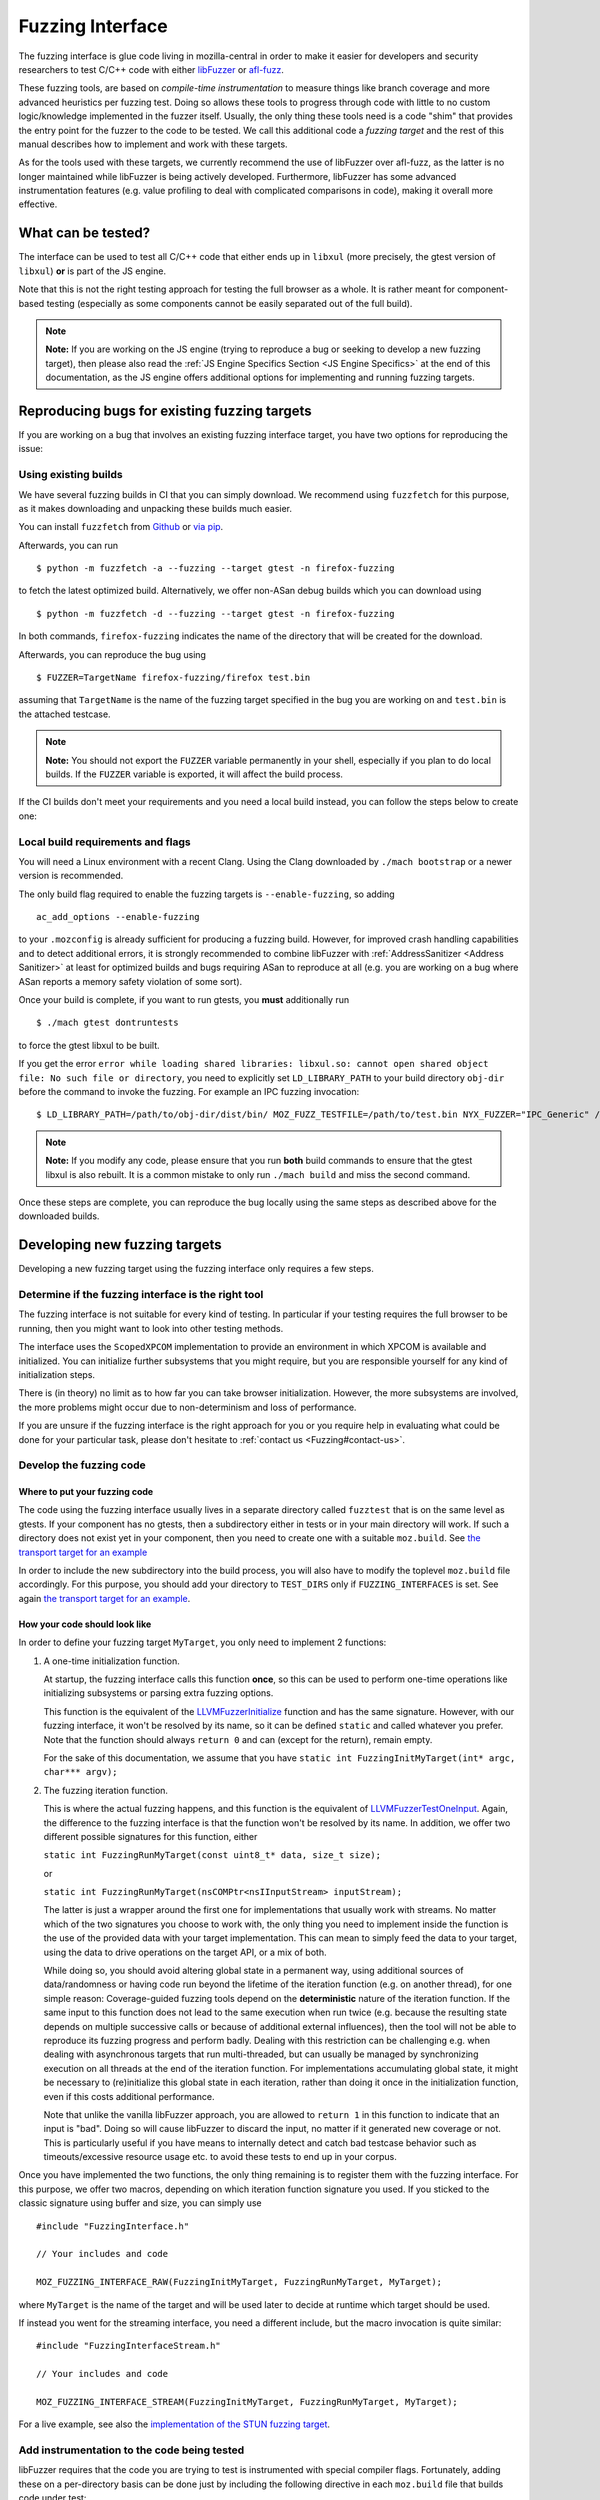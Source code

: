 Fuzzing Interface
=================

The fuzzing interface is glue code living in mozilla-central in order to
make it easier for developers and security researchers to test C/C++
code with either `libFuzzer <https://llvm.org/docs/LibFuzzer.html>`__ or
`afl-fuzz <http://lcamtuf.coredump.cx/afl/>`__.

These fuzzing tools, are based on *compile-time instrumentation* to measure
things like branch coverage and more advanced heuristics per fuzzing test.
Doing so allows these tools to progress through code with little to no custom
logic/knowledge implemented in the fuzzer itself. Usually, the only thing
these tools need is a code "shim" that provides the entry point for the fuzzer
to the code to be tested. We call this additional code a *fuzzing target* and
the rest of this manual describes how to implement and work with these targets.

As for the tools used with these targets, we currently recommend the use of
libFuzzer over afl-fuzz, as the latter is no longer maintained while libFuzzer
is being actively developed. Furthermore, libFuzzer has some advanced
instrumentation features (e.g. value profiling to deal with complicated
comparisons in code), making it overall more effective.

What can be tested?
~~~~~~~~~~~~~~~~~~~

The interface can be used to test all C/C++ code that either ends up in
``libxul`` (more precisely, the gtest version of ``libxul``) **or** is
part of the JS engine.

Note that this is not the right testing approach for testing the full
browser as a whole. It is rather meant for component-based testing
(especially as some components cannot be easily separated out of the
full build).

.. note::

   **Note:** If you are working on the JS engine (trying to reproduce a
   bug or seeking to develop a new fuzzing target), then please also read
   the :ref:`JS Engine Specifics Section <JS Engine Specifics>` at the end
   of this documentation, as the JS engine offers additional options for
   implementing and running fuzzing targets.


Reproducing bugs for existing fuzzing targets
~~~~~~~~~~~~~~~~~~~~~~~~~~~~~~~~~~~~~~~~~~~~~

If you are working on a bug that involves an existing fuzzing interface target,
you have two options for reproducing the issue:


Using existing builds
^^^^^^^^^^^^^^^^^^^^^

We have several fuzzing builds in CI that you can simply download. We recommend
using ``fuzzfetch`` for this purpose, as it makes downloading and unpacking
these builds much easier.

You can install ``fuzzfetch`` from
`Github <https://github.com/MozillaSecurity/fuzzfetch>`__ or
`via pip <https://pypi.org/project/fuzzfetch/>`__.

Afterwards, you can run

::

   $ python -m fuzzfetch -a --fuzzing --target gtest -n firefox-fuzzing

to fetch the latest optimized build. Alternatively, we offer non-ASan debug builds
which you can download using

::

   $ python -m fuzzfetch -d --fuzzing --target gtest -n firefox-fuzzing

In both commands, ``firefox-fuzzing`` indicates the name of the directory that
will be created for the download.

Afterwards, you can reproduce the bug using

::

   $ FUZZER=TargetName firefox-fuzzing/firefox test.bin

assuming that ``TargetName`` is the name of the fuzzing target specified in the
bug you are working on and ``test.bin`` is the attached testcase.

.. note::

   **Note:** You should not export the ``FUZZER`` variable permanently
   in your shell, especially if you plan to do local builds. If the ``FUZZER``
   variable is exported, it will affect the build process.

If the CI builds don't meet your requirements and you need a local build instead,
you can follow the steps below to create one:

.. _Local build requirements and flags:

Local build requirements and flags
^^^^^^^^^^^^^^^^^^^^^^^^^^^^^^^^^^

You will need a Linux environment with a recent Clang. Using the Clang downloaded
by ``./mach bootstrap`` or a newer version is recommended.

The only build flag required to enable the fuzzing targets is ``--enable-fuzzing``,
so adding

::

  ac_add_options --enable-fuzzing

to your ``.mozconfig`` is already sufficient for producing a fuzzing build.
However, for improved crash handling capabilities and to detect additional errors,
it is strongly recommended to combine libFuzzer with :ref:`AddressSanitizer <Address Sanitizer>`
at least for optimized builds and bugs requiring ASan to reproduce at all
(e.g. you are working on a bug where ASan reports a memory safety violation
of some sort).

Once your build is complete, if you want to run gtests, you **must** additionally run

::

  $ ./mach gtest dontruntests

to force the gtest libxul to be built.

If you get the error ``error while loading shared libraries: libxul.so: cannot
open shared object file: No such file or directory``, you need to explicitly
set ``LD_LIBRARY_PATH`` to your build directory ``obj-dir`` before the command
to invoke the fuzzing. For example an IPC fuzzing invocation:

::

  $ LD_LIBRARY_PATH=/path/to/obj-dir/dist/bin/ MOZ_FUZZ_TESTFILE=/path/to/test.bin NYX_FUZZER="IPC_Generic" /path/to/obj-dir/dist/bin/firefox /path/to/testcase.html

.. note::

   **Note:** If you modify any code, please ensure that you run **both** build
   commands to ensure that the gtest libxul is also rebuilt. It is a common mistake
   to only run ``./mach build`` and miss the second command.

Once these steps are complete, you can reproduce the bug locally using the same
steps as described above for the downloaded builds.


Developing new fuzzing targets
~~~~~~~~~~~~~~~~~~~~~~~~~~~~~~

Developing a new fuzzing target using the fuzzing interface only requires a few steps.


Determine if the fuzzing interface is the right tool
^^^^^^^^^^^^^^^^^^^^^^^^^^^^^^^^^^^^^^^^^^^^^^^^^^^^

The fuzzing interface is not suitable for every kind of testing. In particular
if your testing requires the full browser to be running, then you might want to
look into other testing methods.

The interface uses the ``ScopedXPCOM`` implementation to provide an environment
in which XPCOM is available and initialized. You can initialize further subsystems
that you might require, but you are responsible yourself for any kind of
initialization steps.

There is (in theory) no limit as to how far you can take browser initialization.
However, the more subsystems are involved, the more problems might occur due to
non-determinism and loss of performance.

If you are unsure if the fuzzing interface is the right approach for you or you
require help in evaluating what could be done for your particular task, please
don't hesitate to :ref:`contact us <Fuzzing#contact-us>`.


Develop the fuzzing code
^^^^^^^^^^^^^^^^^^^^^^^^

Where to put your fuzzing code
''''''''''''''''''''''''''''''

The code using the fuzzing interface usually lives in a separate directory
called ``fuzztest`` that is on the same level as gtests. If your component
has no gtests, then a subdirectory either in tests or in your main directory
will work. If such a directory does not exist yet in your component, then you
need to create one with a suitable ``moz.build``. See  `the transport target
for an example <https://searchfox.org/mozilla-central/source/dom/media/webrtc/transport/fuzztest/moz.build>`__

In order to include the new subdirectory into the build process, you will
also have to modify the toplevel ``moz.build`` file accordingly. For this
purpose, you should add your directory to ``TEST_DIRS`` only if ``FUZZING_INTERFACES``
is set. See again `the transport target for an example
<https://searchfox.org/mozilla-central/rev/de7676288a78b70d2b9927c79493adbf294faad5/media/mtransport/moz.build#18-24>`__.

How your code should look like
''''''''''''''''''''''''''''''

In order to define your fuzzing target ``MyTarget``, you only need to implement 2 functions:

1. A one-time initialization function.

   At startup, the fuzzing interface calls this function **once**, so this can
   be used to perform one-time operations like initializing subsystems or parsing
   extra fuzzing options.

   This function is the equivalent of the `LLVMFuzzerInitialize <https://llvm.org/docs/LibFuzzer.html#startup-initialization>`__
   function and has the same signature. However, with our fuzzing interface,
   it won't be resolved by its name, so it can be defined ``static`` and called
   whatever you prefer. Note that the function should always ``return 0`` and
   can (except for the return), remain empty.

   For the sake of this documentation, we assume that you have ``static int FuzzingInitMyTarget(int* argc, char*** argv);``

2. The fuzzing iteration function.

   This is where the actual fuzzing happens, and this function is the equivalent
   of `LLVMFuzzerTestOneInput <https://llvm.org/docs/LibFuzzer.html#fuzz-target>`__.
   Again, the difference to the fuzzing interface is that the function won't be
   resolved by its name. In addition, we offer two different possible signatures
   for this function, either

   ``static int FuzzingRunMyTarget(const uint8_t* data, size_t size);``

   or

   ``static int FuzzingRunMyTarget(nsCOMPtr<nsIInputStream> inputStream);``

   The latter is just a wrapper around the first one for implementations that
   usually work with streams. No matter which of the two signatures you choose
   to work with, the only thing you need to implement inside the function
   is the use of the provided data with your target implementation. This can
   mean to simply feed the data to your target, using the data to drive operations
   on the target API, or a mix of both.

   While doing so, you should avoid altering global state in a permanent way,
   using additional sources of data/randomness or having code run beyond the
   lifetime of the iteration function (e.g. on another thread), for one simple
   reason: Coverage-guided fuzzing tools depend on the **deterministic** nature
   of the iteration function. If the same input to this function does not lead
   to the same execution when run twice (e.g. because the resulting state depends
   on multiple successive calls or because of additional external influences),
   then the tool will not be able to reproduce its fuzzing progress and perform
   badly. Dealing with this restriction can be challenging e.g. when dealing
   with asynchronous targets that run multi-threaded, but can usually be managed
   by synchronizing execution on all threads at the end of the iteration function.
   For implementations accumulating global state, it might be necessary to
   (re)initialize this global state in each iteration, rather than doing it once
   in the initialization function, even if this costs additional performance.

   Note that unlike the vanilla libFuzzer approach, you are allowed to ``return 1``
   in this function to indicate that an input is "bad". Doing so will cause
   libFuzzer to discard the input, no matter if it generated new coverage or not.
   This is particularly useful if you have means to internally detect and catch
   bad testcase behavior such as timeouts/excessive resource usage etc. to avoid
   these tests to end up in your corpus.


Once you have implemented the two functions, the only thing remaining is to
register them with the fuzzing interface. For this purpose, we offer two
macros, depending on which iteration function signature you used. If you
sticked to the classic signature using buffer and size, you can simply use

::

  #include "FuzzingInterface.h"

  // Your includes and code

  MOZ_FUZZING_INTERFACE_RAW(FuzzingInitMyTarget, FuzzingRunMyTarget, MyTarget);

where ``MyTarget`` is the name of the target and will be used later to decide
at runtime which target should be used.

If instead you went for the streaming interface, you need a different include,
but the macro invocation is quite similar:

::

  #include "FuzzingInterfaceStream.h"

  // Your includes and code

  MOZ_FUZZING_INTERFACE_STREAM(FuzzingInitMyTarget, FuzzingRunMyTarget, MyTarget);

For a live example, see also the `implementation of the STUN fuzzing target
<https://searchfox.org/mozilla-central/source/dom/media/webrtc/transport/fuzztest/stun_parser_libfuzz.cpp>`__.

Add instrumentation to the code being tested
^^^^^^^^^^^^^^^^^^^^^^^^^^^^^^^^^^^^^^^^^^^^

libFuzzer requires that the code you are trying to test is instrumented
with special compiler flags. Fortunately, adding these on a per-directory basis
can be done just by including the following directive in each ``moz.build``
file that builds code under test:

::

  # Add libFuzzer configuration directives
  include('/tools/fuzzing/libfuzzer-config.mozbuild')


The include already does the appropriate configuration checks to be only
active in fuzzing builds, so you don't have to guard this in any way.

.. note::

   **Note:** This include modifies `CFLAGS` and `CXXFLAGS` accordingly
   but this only works for source files defined in this particular
   directory. The flags are **not** propagated to subdirectories automatically
   and you have to ensure that each directory that builds source files
   for your target has the include added to its ``moz.build`` file.

By keeping the instrumentation limited to the parts that are actually being
tested using this tool, you not only increase the performance but also potentially
reduce the amount of noise that libFuzzer sees.


Build your code
^^^^^^^^^^^^^^^

See the :ref:`Build instructions above <Local build requirements and flags>` for instructions
how to modify your ``.mozconfig`` to create the appropriate build.


Running your code and building a corpus
^^^^^^^^^^^^^^^^^^^^^^^^^^^^^^^^^^^^^^^

You need to set the following environment variable to enable running the
fuzzing code inside Firefox instead of the regular browser.

-  ``FUZZER=name``

Where ``name`` is the name of your fuzzing module that you specified
when calling the ``MOZ_FUZZING_INTERFACE_RAW`` macro. For the example
above, this would be ``MyTarget`` or ``StunParser`` for the live example.

Now when you invoke the firefox binary in your build directory with the
``-help=1`` parameter, you should see the regular libFuzzer help. On
Linux for example:

::

   $ FUZZER=StunParser obj-asan/dist/bin/firefox -help=1

You should see an output similar to this:

::

   Running Fuzzer tests...
   Usage:

   To run fuzzing pass 0 or more directories.
   obj-asan/dist/bin/firefox [-flag1=val1 [-flag2=val2 ...] ] [dir1 [dir2 ...] ]

   To run individual tests without fuzzing pass 1 or more files:
   obj-asan/dist/bin/firefox [-flag1=val1 [-flag2=val2 ...] ] file1 [file2 ...]

   Flags: (strictly in form -flag=value)
    verbosity                      1       Verbosity level.
    seed                           0       Random seed. If 0, seed is generated.
    runs                           -1      Number of individual test runs (-1 for infinite runs).
    max_len                        0       Maximum length of the test input. If 0, libFuzzer tries to guess a good value based on the corpus and reports it.
   ...


Reproducing a Crash
'''''''''''''''''''

In order to reproduce a crash from a given test file, simply put the
file as the only argument on the command line, e.g.

::

   $ FUZZER=StunParser obj-asan/dist/bin/firefox test.bin

This should reproduce the given problem.


FuzzManager and libFuzzer
'''''''''''''''''''''''''

Our FuzzManager project comes with a harness for running libFuzzer with
an optional connection to a FuzzManager server instance. Note that this
connection is not mandatory, even without a server you can make use of
the local harness.

You can find the harness
`here <https://github.com/MozillaSecurity/FuzzManager/tree/master/misc/afl-libfuzzer>`__.

An example invocation for the harness to use with StunParser could look
like this:

::

   FUZZER=StunParser python /path/to/afl-libfuzzer-daemon.py --fuzzmanager \
       --stats libfuzzer-stunparser.stats --libfuzzer-auto-reduce-min 500 --libfuzzer-auto-reduce 30 \
       --tool libfuzzer-stunparser --libfuzzer --libfuzzer-instances 6 obj-asan/dist/bin/firefox \
       -max_len=256 -use_value_profile=1 -rss_limit_mb=3000 corpus-stunparser

What this does is

-  run libFuzzer on the ``StunParser`` target with 6 parallel instances
   using the corpus in the ``corpus-stunparser`` directory (with the
   specified libFuzzer options such as ``-max_len`` and
   ``-use_value_profile``)
-  automatically reduce the corpus and restart if it grew by 30% (and
   has at least 500 files)
-  use FuzzManager (need a local ``.fuzzmanagerconf`` and a
   ``firefox.fuzzmanagerconf`` binary configuration as described in the
   FuzzManager manual) and submit crashes as ``libfuzzer-stunparser``
   tool
-  write statistics to the ``libfuzzer-stunparser.stats`` file

.. _JS Engine Specifics:

JS Engine Specifics
~~~~~~~~~~~~~~~~~~~

The fuzzing interface can also be used for testing the JS engine, in fact there
are two separate options to implement and run fuzzing targets:

Implementing in C++
^^^^^^^^^^^^^^^^^^^

Similar to the fuzzing interface in Firefox, you can implement your target in
entirely C++ with very similar interfaces compared to what was described before.

There are a few minor differences though:

1. All of the fuzzing targets live in `js/src/fuzz-tests`.

2. All of the code is linked into a separate binary called `fuzz-tests`,
   similar to how all JSAPI tests end up in `jsapi-tests`. In order for this
   binary to be built, you must build a JS shell with ``--enable-fuzzing``
   **and** ``--enable-tests``. Again, this can and should be combined with
   AddressSanitizer for maximum effectiveness. This also means that there is no
   need to (re)build gtests when dealing with a JS fuzzing target and using
   a shell as part of a full browser build.

3. The harness around the JS implementation already provides you with an
   initialized ``JSContext`` and global object. You can access these in
   your target by declaring

   ``extern JS::PersistentRootedObject gGlobal;``

   and

   ``extern JSContext* gCx;``

   but there is no obligation for you to use these.

For a live example, see also the `implementation of the StructuredCloneReader target
<https://searchfox.org/mozilla-central/source/js/src/fuzz-tests/testStructuredCloneReader.cpp>`__.


Implementing in JS
^^^^^^^^^^^^^^^^^^

In addition to the C++ targets, you can also implement targets in JavaScript
using the JavaScript Runtime (JSRT) fuzzing approach. Using this approach is
not only much simpler (since you don't need to know anything about the
JSAPI or engine internals), but it also gives you full access to everything
defined in the JS shell, including handy functions such as ``timeout()``.

Of course, this approach also comes with disadvantages: Calling into JS and
performing the fuzzing operations there costs performance. Also, there is more
chance for causing global side-effects or non-determinism compared to a
fairly isolated C++ target.

As a rule of thumb, you should implement the target in JS if

* you don't know C++ and/or how to use the JSAPI (after all, a JS fuzzing target is better than none),
* your target is expected to have lots of hangs/timeouts (you can catch these internally),
* or your target is not isolated enough for a C++ target and/or you need specific JS shell functions.


There is an `example target <https://searchfox.org/mozilla-central/source/js/src/shell/jsrtfuzzing/jsrtfuzzing-example.js>`__
in-tree that shows roughly how to implement such a fuzzing target.

To run such a target, you must run the ``js`` (shell) binary instead of the
``fuzz-tests`` binary and point the ``FUZZER`` variable to the file containing
your fuzzing target, e.g.

::

   $ FUZZER=/path/to/jsrtfuzzing-example.js obj-asan/dist/bin/js --fuzzing-safe --no-threads -- <libFuzzer options here>

More elaborate targets can be found in `js/src/fuzz-tests/ <https://searchfox.org/mozilla-central/source/js/src/fuzz-tests/>`__.

Troubleshooting
~~~~~~~~~~~~~~~


Fuzzing Interface: Error: No testing callback found
^^^^^^^^^^^^^^^^^^^^^^^^^^^^^^^^^^^^^^^^^^^^^^^^^^^

This error means that the fuzzing callback with the name you specified
using the ``FUZZER`` environment variable could not be found. Reasons
for are typically either a misspelled name or that your code wasn't
built (check your ``moz.build`` file and build log).


``mach build`` doesn't seem to update my fuzzing code
^^^^^^^^^^^^^^^^^^^^^^^^^^^^^^^^^^^^^^^^^^^^^^^^^^^^^

Keep in mind you always need to run both the ``mach build`` and
``mach gtest dontruntests`` commands in order to update your fuzzing
code. The latter rebuilds the gtest version of ``libxul``, containing
your code.
